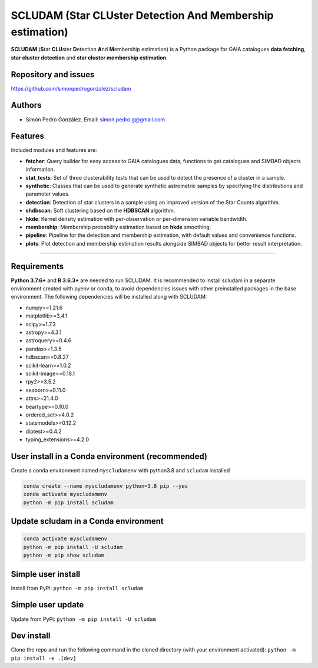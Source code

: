 
SCLUDAM (\ **S**\ tar **CLU**\ ster **D**\ etection **A**\ nd **M**\ embership estimation)
==================================================================================================


.. image:: https://travis-ci.com/simonpedrogonzalez/scludam.svg?branch=main
   :target: https://travis-ci.com/simonpedrogonzalez/scludam
   :alt: Build Status


.. image:: https://img.shields.io/badge/docs-passing-success
   :target: https://simonpedrogonzalez.github.io/scludam-docs/index.html
   :alt: Documentation Status


.. image:: https://img.shields.io/pypi/v/scludam
   :target: https://pypi.org/project/scludam/
   :alt: PyPI


.. image:: https://img.shields.io/badge/python-3.7.6+-blue.svg
   :target: https://github.com/simonpedrogonzalez/scludam
   :alt: Python 3.7.6+


.. image:: https://img.shields.io/badge/python-3.8+-blue.svg
   :target: https://github.com/simonpedrogonzalez/scludam
   :alt: Python 3.8+


.. image:: https://img.shields.io/badge/License-GNU-blue.svg
   :target: https://tldrlegal.com/license/gnu-lesser-general-public-license-v3-(lgpl-3)
   :alt: License


**SCLUDAM** (\ **S**\ tar **CLU**\ ster **D**\ etection **A**\ nd **M**\ embership estimation) is a Python package for GAIA catalogues **data fetching**\ , **star cluster detection** and **star cluster membership estimation**.

Repository and issues
^^^^^^^^^^^^^^^^^^^^^

`https://github.com/simonpedrogonzalez/scludam <https://github.com/simonpedrogonzalez/scludam>`_

Authors
^^^^^^^


* Simón Pedro González. 
  Email: `simon.pedro.g@gmail.com <simon.pedro.g@gmail.com>`_

Features
^^^^^^^^

Included modules and features are:


* 
  **fetcher**\ : Query builder for easy access to GAIA catalogues data, functions to get catalogues and SIMBAD objects information.

* 
  **stat_tests**\ : Set of three clusterability tests that can be used to detect the presence of a cluster in a sample.

* 
  **synthetic**\ : Classes that can be used to generate synthetic astrometric samples by specifying the distributions and parameter values.

* 
  **detection**\ : Detection of star clusters in a sample using an improved version of the Star Counts algorithm.

* 
  **shdbscan**\ : Soft clustering based on the **HDBSCAN** algorithm.

* 
  **hkde**\ : Kernel density estimation with per-observation or per-dimension variable bandwidth.

* 
  **membership**\ : Membership probability estimation based on **hkde** smoothing.

* 
  **pipeline**\ : Pipeline for the detection and membership estimation, with default values and convenience functions.

* 
  **plots**\ : Plot detection and membership estimation results alongside SIMBAD objects for better result interpretation.

----

Requirements
^^^^^^^^^^^^

**Python 3.7.6+** and **R 3.6.3+** are needed to run SCLUDAM. It is recommended to install scludam in a separate environment created with pyenv or conda, to avoid dependencies issues with other preinstalled packages in the base environment. The following dependencies will be installed along with SCLUDAM:


* numpy>=1.21.6
* matplotlib>=3.4.1
* scipy>=1.7.3
* astropy>=4.3.1
* astroquery>=0.4.6
* pandas>=1.3.5
* hdbscan==0.8.27
* scikit-learn>=1.0.2
* scikit-image>=0.18.1
* rpy2>=3.5.2
* seaborn>=0.11.0
* attrs>=21.4.0
* beartype>=0.10.0
* ordered_set>=4.0.2
* statsmodels>=0.12.2
* diptest>=0.4.2
* typing_extensions>=4.2.0

User install in a Conda environment (recommended)
^^^^^^^^^^^^^^^^^^^^^^^^^^^^^^^^^^^^^^^^^^^^^^^^^

Create a conda environment named ``myscludamenv`` with python3.8 and ``scludam`` installed

.. code-block::

   conda create --name myscludamenv python=3.8 pip --yes
   conda activate myscludamenv
   python -m pip install scludam

Update scludam in a Conda environment
^^^^^^^^^^^^^^^^^^^^^^^^^^^^^^^^^^^^^

.. code-block::

   conda activate myscludamenv
   python -m pip install -U scludam
   python -m pip show scludam

Simple user install
^^^^^^^^^^^^^^^^^^^

Install from PyPi:
``python -m pip install scludam``

Simple user update
^^^^^^^^^^^^^^^^^^

Update from PyPi:
``python -m pip install -U scludam``

Dev install
^^^^^^^^^^^

Clone the repo and run the following command in the cloned directory (with your environment activated):
``python -m pip install -e .[dev]``
